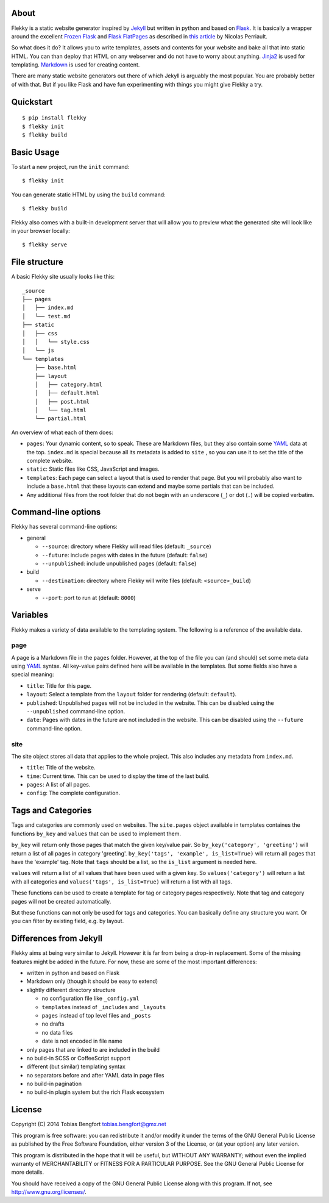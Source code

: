 About
=====

Flekky is a static website generator inspired by `Jekyll`_ but written
in python and based on `Flask`_. It is basically a wrapper around the
excellent `Frozen Flask`_ and `Flask FlatPages`_ as described in `this
article`_ by Nicolas Perriault.

So what does it do? It allows you to write templates, assets and
contents for your website and bake all that into static HTML. You can
than deploy that HTML on any webserver and do not have to worry about
anything. `Jinja2`_ is used for templating. `Markdown`_ is used for
creating content.

There are many static website generators out there of which Jekyll is
arguably the most popular. You are probably better of with that. But if
you like Flask and have fun experimenting with things you might give
Flekky a try.

Quickstart
==========

::

    $ pip install flekky
    $ flekky init
    $ flekky build

Basic Usage
===========

To start a new project, run the ``init`` command::

    $ flekky init

You can generate static HTML by using the ``build`` command::

    $ flekky build

Flekky also comes with a built-in development server that will allow you
to preview what the generated site will look like in your browser
locally::

    $ flekky serve

File structure
==============

A basic Flekky site usually looks like this::

    _source
    ├── pages
    │   ├── index.md
    │   └── test.md
    ├── static
    │   ├── css
    │   │   └── style.css
    │   └── js
    └── templates
        ├── base.html
        ├── layout
        │   ├── category.html
        │   ├── default.html
        │   ├── post.html
        │   └── tag.html
        └── partial.html

An overview of what each of them does:

-  ``pages``: Your dynamic content, so to speak. These are Markdown
   files, but they also contain some `YAML`_ data at the top.
   ``index.md`` is special because all its metadata is added to ``site``
   , so you can use it to set the title of the complete website.

-  ``static``: Static files like CSS, JavaScript and images.

-  ``templates``: Each page can select a layout that is used to render that
   page. But you will probably also want to include a ``base.html`` that
   these layouts can extend and maybe some partials that can be included.

-  Any additional files from the root folder that do not begin with
   an underscore (``_``) or dot (``.``) will be copied verbatim.

Command-line options
====================

Flekky has several command-line options:

-  general

   -  ``--source``: directory where Flekky will read files (default:
      ``_source``)
   -  ``--future``: include pages with dates in the future (default:
      ``false``)
   -  ``--unpublished``: include unpublished pages (default: ``false``)

-  build

   -  ``--destination``: directory where Flekky will write files
      (default: ``<source>_build``)

-  serve

   -  ``--port``: port to run at (default: ``8000``)

Variables
=========

Flekky makes a variety of data available to the templating system. The
following is a reference of the available data.

page
----

A page is a Markdown file in the ``pages`` folder. However, at the top
of the file you can (and should) set some meta data using `YAML`_
syntax. All key-value pairs defined here will be available in the
templates. But some fields also have a special meaning:

-  ``title``: Title for this page.

-  ``layout``: Select a template from the ``layout`` folder for
   rendering (default: ``default``).

-  ``published``: Unpublished pages will not be included in the website.
   This can be disabled using the ``--unpublished`` command-line option.

-  ``date``: Pages with dates in the future are not included in the
   website. This can be disabled using the ``--future`` command-line
   option.

site
----

The site object stores all data that applies to the whole project. This
also includes any metadata from ``index.md``.

-  ``title``: Title of the website.

-  ``time``: Current time. This can be used to display the time of the
   last build.

-  ``pages``: A list of all pages.

-  ``config``: The complete configuration.

Tags and Categories
===================

Tags and categories are commonly used on websites.  The ``site.pages`` object
available in templates containes the functions ``by_key`` and ``values`` that
can be used to implement them.

``by_key`` will return only those pages that match the given key/value pair.
So ``by_key('category', 'greeting')`` will return a list of all pages in
category 'greeting'.  ``by_key('tags', 'example', is_list=True)`` will return
all pages that have the 'example' tag.  Note that ``tags`` should be a list,
so the ``is_list`` argument is needed here.

``values`` will return a list of all values that have been used with a given
key.  So ``values('category')`` will return a list with all categories and
``values('tags', is_list=True)`` will return a list with all tags.

These functions can be used to create a template for tag or category pages
respectively.  Note that tag and category pages will not be created
automatically.

But these functions can not only be used for tags and categories.  You can
basically define any structure you want.  Or you can filter by existing field,
e.g. by layout.

Differences from Jekyll
=======================

Flekky aims at being very similar to Jekyll. However it is far from
being a drop-in replacement. Some of the missing features might be added
in the future. For now, these are some of the most important
differences:

-  written in python and based on Flask

-  Markdown only (though it should be easy to extend)

-  slightly different directory structure

   -  no configuration file like ``_config.yml``
   -  ``templates`` instead of ``_includes`` and ``_layouts``
   -  ``pages`` instead of top level files and ``_posts``
   -  no drafts
   -  no data files
   -  date is not encoded in file name

-  only pages that are linked to are included in the build

-  no build-in SCSS or CoffeeScript support

-  different (but similar) templating syntax

-  no separators before and after YAML data in page files

-  no build-in pagination

-  no build-in plugin system but the rich Flask ecosystem

License
=======

Copyright (C) 2014 Tobias Bengfort tobias.bengfort@gmx.net

This program is free software: you can redistribute it and/or modify it
under the terms of the GNU General Public License as published by the
Free Software Foundation, either version 3 of the License, or (at your
option) any later version.

This program is distributed in the hope that it will be useful, but
WITHOUT ANY WARRANTY; without even the implied warranty of
MERCHANTABILITY or FITNESS FOR A PARTICULAR PURPOSE. See the GNU General
Public License for more details.

You should have received a copy of the GNU General Public License along
with this program. If not, see http://www.gnu.org/licenses/.

.. _Jekyll: http://jekyllrb.com/
.. _Flask: http://flask.pocoo.org/
.. _Frozen Flask: http://packages.python.org/Frozen-Flask/
.. _Flask FlatPages: http://packages.python.org/Flask-FlatPages/
.. _this article: https://nicolas.perriault.net/code/2012/dead-easy-yet-powerful-static-website-generator-with-flask/
.. _Jinja2: http://jinja.pocoo.org/
.. _Markdown: http://daringfireball.net/projects/markdown/
.. _YAML: http://yaml.org/
